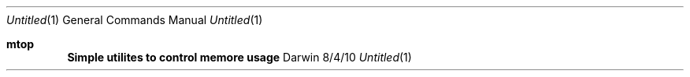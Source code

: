 .\"Modified from man(1) of FreeBSD, the NetBSD mdoc.template, and mdoc.samples.
.\"See Also:
.\"man mdoc.samples for a complete listing of options
.\"man mdoc for the short list of editing options
.\"/usr/share/misc/mdoc.template
.Dd 8/4/10               \" DATE
.Dt Untitled 1      \" Program name and manual section number
.Os Darwin
.Sh mtop                 \" Section Header - required - don't modify
.Nm Simple utilites to control memore usage
.\" .Sh BUGS              \" Document known, unremedied bugs
.\" .Sh HISTORY           \" Document history if command behaves in a unique manner